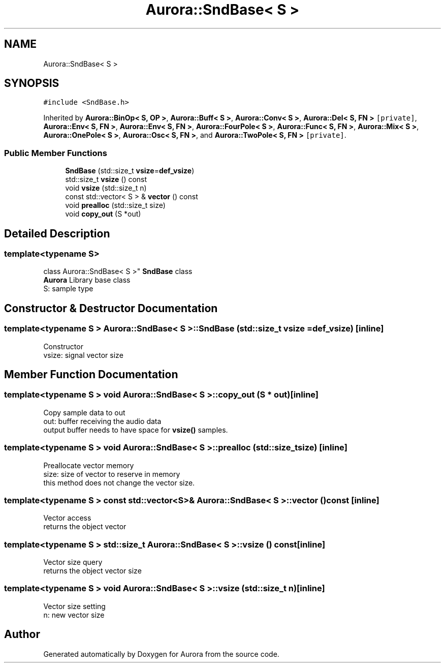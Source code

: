 .TH "Aurora::SndBase< S >" 3 "Thu Dec 9 2021" "Version 0.1" "Aurora" \" -*- nroff -*-
.ad l
.nh
.SH NAME
Aurora::SndBase< S >
.SH SYNOPSIS
.br
.PP
.PP
\fC#include <SndBase\&.h>\fP
.PP
Inherited by \fBAurora::BinOp< S, OP >\fP, \fBAurora::Buff< S >\fP, \fBAurora::Conv< S >\fP, \fBAurora::Del< S, FN >\fP\fC [private]\fP, \fBAurora::Env< S, FN >\fP, \fBAurora::Env< S, FN >\fP, \fBAurora::FourPole< S >\fP, \fBAurora::Func< S, FN >\fP, \fBAurora::Mix< S >\fP, \fBAurora::OnePole< S >\fP, \fBAurora::Osc< S, FN >\fP, and \fBAurora::TwoPole< S, FN >\fP\fC [private]\fP\&.
.SS "Public Member Functions"

.in +1c
.ti -1c
.RI "\fBSndBase\fP (std::size_t \fBvsize\fP=\fBdef_vsize\fP)"
.br
.ti -1c
.RI "std::size_t \fBvsize\fP () const"
.br
.ti -1c
.RI "void \fBvsize\fP (std::size_t n)"
.br
.ti -1c
.RI "const std::vector< S > & \fBvector\fP () const"
.br
.ti -1c
.RI "void \fBprealloc\fP (std::size_t size)"
.br
.ti -1c
.RI "void \fBcopy_out\fP (S *out)"
.br
.in -1c
.SH "Detailed Description"
.PP 

.SS "template<typename S>
.br
class Aurora::SndBase< S >"
\fBSndBase\fP class 
.br
\fBAurora\fP Library base class 
.br
S: sample type 
.SH "Constructor & Destructor Documentation"
.PP 
.SS "template<typename S > \fBAurora::SndBase\fP< S >::\fBSndBase\fP (std::size_t vsize = \fC\fBdef_vsize\fP\fP)\fC [inline]\fP"
Constructor 
.br
vsize: signal vector size 
.SH "Member Function Documentation"
.PP 
.SS "template<typename S > void \fBAurora::SndBase\fP< S >::copy_out (S * out)\fC [inline]\fP"
Copy sample data to out 
.br
out: buffer receiving the audio data 
.br
output buffer needs to have space for \fBvsize()\fP samples\&. 
.SS "template<typename S > void \fBAurora::SndBase\fP< S >::prealloc (std::size_t size)\fC [inline]\fP"
Preallocate vector memory 
.br
size: size of vector to reserve in memory 
.br
this method does not change the vector size\&. 
.SS "template<typename S > const std::vector<S>& \fBAurora::SndBase\fP< S >::vector () const\fC [inline]\fP"
Vector access 
.br
returns the object vector 
.SS "template<typename S > std::size_t \fBAurora::SndBase\fP< S >::vsize () const\fC [inline]\fP"
Vector size query 
.br
returns the object vector size 
.SS "template<typename S > void \fBAurora::SndBase\fP< S >::vsize (std::size_t n)\fC [inline]\fP"
Vector size setting 
.br
n: new vector size 

.SH "Author"
.PP 
Generated automatically by Doxygen for Aurora from the source code\&.
